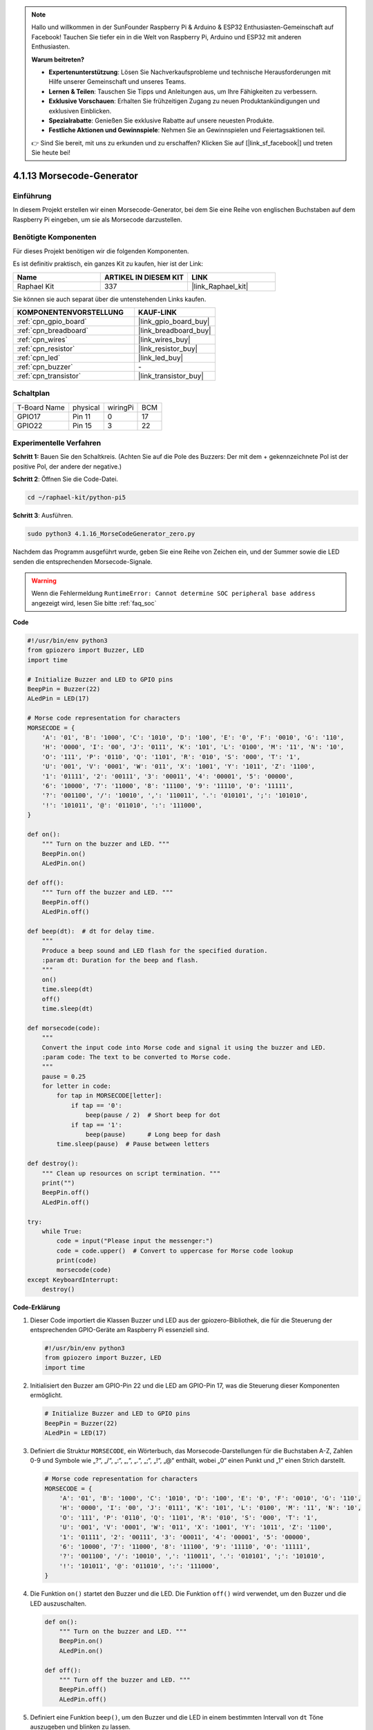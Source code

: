 .. note::

    Hallo und willkommen in der SunFounder Raspberry Pi & Arduino & ESP32 Enthusiasten-Gemeinschaft auf Facebook! Tauchen Sie tiefer ein in die Welt von Raspberry Pi, Arduino und ESP32 mit anderen Enthusiasten.

    **Warum beitreten?**

    - **Expertenunterstützung**: Lösen Sie Nachverkaufsprobleme und technische Herausforderungen mit Hilfe unserer Gemeinschaft und unseres Teams.
    - **Lernen & Teilen**: Tauschen Sie Tipps und Anleitungen aus, um Ihre Fähigkeiten zu verbessern.
    - **Exklusive Vorschauen**: Erhalten Sie frühzeitigen Zugang zu neuen Produktankündigungen und exklusiven Einblicken.
    - **Spezialrabatte**: Genießen Sie exklusive Rabatte auf unsere neuesten Produkte.
    - **Festliche Aktionen und Gewinnspiele**: Nehmen Sie an Gewinnspielen und Feiertagsaktionen teil.

    👉 Sind Sie bereit, mit uns zu erkunden und zu erschaffen? Klicken Sie auf [|link_sf_facebook|] und treten Sie heute bei!

.. _4.1.16_py_pi5:

4.1.13 Morsecode-Generator
=============================

Einführung
-----------------

In diesem Projekt erstellen wir einen Morsecode-Generator, bei dem Sie eine Reihe von englischen Buchstaben auf dem Raspberry Pi eingeben, um sie als Morsecode darzustellen.

Benötigte Komponenten
------------------------------

Für dieses Projekt benötigen wir die folgenden Komponenten.

.. image:: ../python_pi5/img/4.1.16_morse_code_generator_list.png
    :width: 800
    :align: center

Es ist definitiv praktisch, ein ganzes Kit zu kaufen, hier ist der Link:

.. list-table::
    :widths: 20 20 20
    :header-rows: 1

    *   - Name	
        - ARTIKEL IN DIESEM KIT
        - LINK
    *   - Raphael Kit
        - 337
        - |link_Raphael_kit|

Sie können sie auch separat über die untenstehenden Links kaufen.

.. list-table::
    :widths: 30 20
    :header-rows: 1

    *   - KOMPONENTENVORSTELLUNG
        - KAUF-LINK

    *   - :ref:`cpn_gpio_board`
        - |link_gpio_board_buy|
    *   - :ref:`cpn_breadboard`
        - |link_breadboard_buy|
    *   - :ref:`cpn_wires`
        - |link_wires_buy|
    *   - :ref:`cpn_resistor`
        - |link_resistor_buy|
    *   - :ref:`cpn_led`
        - |link_led_buy|
    *   - :ref:`cpn_buzzer`
        - \-
    *   - :ref:`cpn_transistor`
        - |link_transistor_buy|

Schaltplan
-----------------------

============ ======== ======== ===
T-Board Name physical wiringPi BCM
GPIO17       Pin 11   0        17
GPIO22       Pin 15   3        22
============ ======== ======== ===

.. image:: ../python_pi5/img/4.1.16_morse_code_generator_schematic.png
   :align: center

Experimentelle Verfahren
----------------------------

**Schritt 1:** Bauen Sie den Schaltkreis. (Achten Sie auf die Pole des Buzzers: Der mit dem + gekennzeichnete Pol ist der positive Pol, der andere der negative.)

.. image:: ../python_pi5/img/4.1.16_morse_code_generator_circuit.png

**Schritt 2**: Öffnen Sie die Code-Datei.

.. raw:: html

   <run></run>

.. code-block::

    cd ~/raphael-kit/python-pi5

**Schritt 3**: Ausführen.

.. raw:: html

   <run></run>

.. code-block::

    sudo python3 4.1.16_MorseCodeGenerator_zero.py

Nachdem das Programm ausgeführt wurde, geben Sie eine Reihe von Zeichen ein, und der Summer sowie die LED senden die entsprechenden Morsecode-Signale.

.. warning::

    Wenn die Fehlermeldung ``RuntimeError: Cannot determine SOC peripheral base address`` angezeigt wird, lesen Sie bitte :ref:`faq_soc`

**Code**

.. code-block:: python

   #!/usr/bin/env python3
   from gpiozero import Buzzer, LED
   import time

   # Initialize Buzzer and LED to GPIO pins
   BeepPin = Buzzer(22)
   ALedPin = LED(17)

   # Morse code representation for characters
   MORSECODE = {
       'A': '01', 'B': '1000', 'C': '1010', 'D': '100', 'E': '0', 'F': '0010', 'G': '110',
       'H': '0000', 'I': '00', 'J': '0111', 'K': '101', 'L': '0100', 'M': '11', 'N': '10',
       'O': '111', 'P': '0110', 'Q': '1101', 'R': '010', 'S': '000', 'T': '1',
       'U': '001', 'V': '0001', 'W': '011', 'X': '1001', 'Y': '1011', 'Z': '1100',
       '1': '01111', '2': '00111', '3': '00011', '4': '00001', '5': '00000',
       '6': '10000', '7': '11000', '8': '11100', '9': '11110', '0': '11111',
       '?': '001100', '/': '10010', ',': '110011', '.': '010101', ';': '101010',
       '!': '101011', '@': '011010', ':': '111000',
   }

   def on():
       """ Turn on the buzzer and LED. """
       BeepPin.on()
       ALedPin.on()

   def off():
       """ Turn off the buzzer and LED. """
       BeepPin.off()
       ALedPin.off()

   def beep(dt):  # dt for delay time.
       """
       Produce a beep sound and LED flash for the specified duration.
       :param dt: Duration for the beep and flash.
       """
       on()
       time.sleep(dt)
       off()
       time.sleep(dt)

   def morsecode(code):
       """
       Convert the input code into Morse code and signal it using the buzzer and LED.
       :param code: The text to be converted to Morse code.
       """
       pause = 0.25
       for letter in code:
           for tap in MORSECODE[letter]:
               if tap == '0':
                   beep(pause / 2)  # Short beep for dot
               if tap == '1':
                   beep(pause)      # Long beep for dash
           time.sleep(pause)  # Pause between letters

   def destroy():
       """ Clean up resources on script termination. """
       print("")
       BeepPin.off()
       ALedPin.off()

   try:
       while True:
           code = input("Please input the messenger:")
           code = code.upper()  # Convert to uppercase for Morse code lookup
           print(code)
           morsecode(code)
   except KeyboardInterrupt:
       destroy()


**Code-Erklärung**

#. Dieser Code importiert die Klassen Buzzer und LED aus der gpiozero-Bibliothek, die für die Steuerung der entsprechenden GPIO-Geräte am Raspberry Pi essenziell sind.

   .. code-block:: python

       #!/usr/bin/env python3
       from gpiozero import Buzzer, LED
       import time

#. Initialisiert den Buzzer am GPIO-Pin 22 und die LED am GPIO-Pin 17, was die Steuerung dieser Komponenten ermöglicht.

   .. code-block:: python

       # Initialize Buzzer and LED to GPIO pins
       BeepPin = Buzzer(22)
       ALedPin = LED(17)

#. Definiert die Struktur ``MORSECODE``, ein Wörterbuch, das Morsecode-Darstellungen für die Buchstaben A-Z, Zahlen 0-9 und Symbole wie „?“, „/“, „:“, „,“, „.“, „;“, „!“, „@“ enthält, wobei „0“ einen Punkt und „1“ einen Strich darstellt.

   .. code-block:: python

       # Morse code representation for characters
       MORSECODE = {
           'A': '01', 'B': '1000', 'C': '1010', 'D': '100', 'E': '0', 'F': '0010', 'G': '110',
           'H': '0000', 'I': '00', 'J': '0111', 'K': '101', 'L': '0100', 'M': '11', 'N': '10',
           'O': '111', 'P': '0110', 'Q': '1101', 'R': '010', 'S': '000', 'T': '1',
           'U': '001', 'V': '0001', 'W': '011', 'X': '1001', 'Y': '1011', 'Z': '1100',
           '1': '01111', '2': '00111', '3': '00011', '4': '00001', '5': '00000',
           '6': '10000', '7': '11000', '8': '11100', '9': '11110', '0': '11111',
           '?': '001100', '/': '10010', ',': '110011', '.': '010101', ';': '101010',
           '!': '101011', '@': '011010', ':': '111000',
       }

#. Die Funktion ``on()`` startet den Buzzer und die LED. Die Funktion ``off()`` wird verwendet, um den Buzzer und die LED auszuschalten.

   .. code-block:: python

       def on():
           """ Turn on the buzzer and LED. """
           BeepPin.on()
           ALedPin.on()

       def off():
           """ Turn off the buzzer and LED. """
           BeepPin.off()
           ALedPin.off()

#. Definiert eine Funktion ``beep()``, um den Buzzer und die LED in einem bestimmten Intervall von ``dt`` Töne auszugeben und blinken zu lassen.

   .. code-block:: python

       def beep(dt):  # dt for delay time.
           """
           Produce a beep sound and LED flash for the specified duration.
           :param dt: Duration for the beep and flash.
           """
           on()
           time.sleep(dt)
           off()
           time.sleep(dt)

#. Die Funktion ``morsecode()`` wird verwendet, um den Morsecode der eingegebenen Zeichen zu verarbeiten, indem das „1“ des Codes Töne oder Lichter kontinuierlich aussendet und das „0“ kurz Töne oder Lichter aussendet, z.B. Eingabe „SOS“, ergibt ein Signal aus drei kurzen, drei langen und dann drei kurzen Segmenten „ · · · - - - · · · “.

   .. code-block:: python

       def morsecode(code):
           """
           Convert the input code into Morse code and signal it using the buzzer and LED.
           :param code: The text to be converted to Morse code.
           """
           pause = 0.25
           for letter in code:
               for tap in MORSECODE[letter]:
                   if tap == '0':
                       beep(pause / 2)  # Short beep for dot
                   if tap == '1':
                       beep(pause)      # Long beep for dash
               time.sleep(pause)  # Pause between letters

#. Definiert eine Funktion namens ``destroy``, die sowohl den Buzzer als auch die LED ausschaltet. Diese Funktion ist gedacht, um aufgerufen zu werden, wenn das Skript beendet wird, um sicherzustellen, dass die GPIO-Pins nicht in einem aktiven Zustand belassen werden.

   .. code-block:: python

       def destroy():
           """ Clean up resources on script termination. """
           print("")
           BeepPin.off()
           ALedPin.off()

#. Wenn Sie die relevanten Zeichen mit der Tastatur eingeben, wird ``upper()`` die eingegebenen Buchstaben in ihre Großbuchstabenform konvertieren. ``printf()`` druckt dann den Klartext auf den Computerbildschirm, und die Funktion ``morsecode()`` verursacht, dass der Buzzer und die LED Morsecode aussenden.

   .. code-block:: python

       try:
           while True:
               code = input("Please input the messenger:")
               code = code.upper()  # Convert to uppercase for Morse code lookup
               print(code)
               morsecode(code)
       except KeyboardInterrupt:
           destroy()

